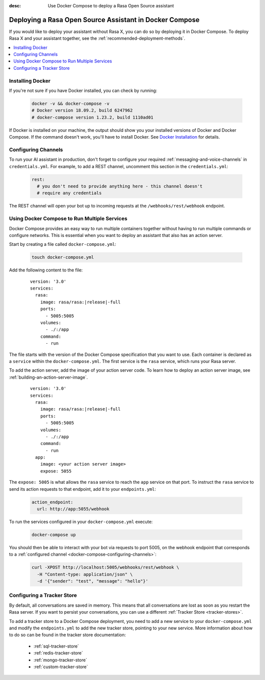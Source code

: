 :desc: Use Docker Compose to deploy a Rasa Open Source assistant

.. _deploying-rasa-in-docker-compose:

Deploying a Rasa Open Source Assistant in Docker Compose
========================================================

If you would like to deploy your assistant without Rasa X, you can do so by deploying it in Docker Compose.
To deploy Rasa X and your assistant together, see the :ref:`recommended-deployment-methods`.

.. contents::
   :local:
   :depth: 1


Installing Docker
~~~~~~~~~~~~~~~~~

If you're not sure if you have Docker installed, you can check by running:

  .. code-block:: bash

    docker -v && docker-compose -v
    # Docker version 18.09.2, build 6247962
    # docker-compose version 1.23.2, build 1110ad01

If Docker is installed on your machine, the output should show you your installed
versions of Docker and Docker Compose. If the command doesn't work, you'll have to
install Docker.
See `Docker Installation <https://docs.docker.com/install/>`_ for details.


.. _docker-compose-configuring-channels:

Configuring Channels
~~~~~~~~~~~~~~~~~~~~

To run your AI assistant in production, don't forget to configure your required
:ref:`messaging-and-voice-channels` in ``credentials.yml``. For example, to add a
REST channel, uncomment this section in the ``credentials.yml``:

  .. code-block:: yaml

    rest:
      # you don't need to provide anything here - this channel doesn't
      # require any credentials

The REST channel will open your bot up to incoming requests at the ``/webhooks/rest/webhook`` endpoint.


.. _running-multiple-services:

Using Docker Compose to Run Multiple Services
~~~~~~~~~~~~~~~~~~~~~~~~~~~~~~~~~~~~~~~~~~~~~

Docker Compose provides an easy way to run multiple containers together without
having to run multiple commands or configure networks. This is essential when you
want to deploy an assistant that also has an action server.

.. contents::
   :local:
   :depth: 2

Start by creating a file called ``docker-compose.yml``:

      .. code-block:: bash

        touch docker-compose.yml

Add the following content to the file:

      .. parsed-literal::

        version: '3.0'
        services:
          rasa:
            image: rasa/rasa:\ |release|-full
            ports:
              - 5005:5005
            volumes:
              - ./:/app
            command:
              - run

The file starts with the version of the Docker Compose specification that you
want to use.
Each container is declared as a ``service`` within the ``docker-compose.yml``.
The first service is the ``rasa`` service, which runs your Rasa server.

To add the action server, add the image of your action server code. To learn how to deploy
an action server image, see :ref:`building-an-action-server-image`.

   .. parsed-literal::

      version: '3.0'
      services:
        rasa:
          image: rasa/rasa:\ |release|-full
          ports:
            - 5005:5005
          volumes:
            - ./:/app
          command:
            - run
        app:
          image: <your action server image>
          expose: 5055

The ``expose: 5005`` is what allows the ``rasa`` service to reach the ``app`` service on that port.
To instruct the ``rasa`` service to send its action requests to that endpoint, add it to your ``endpoints.yml``:

      .. code-block:: yaml

        action_endpoint:
          url: http://app:5055/webhook

To run the services configured in your ``docker-compose.yml`` execute:

   .. code-block:: bash

       docker-compose up

You should then be able to interact with your bot via requests to port 5005, on the webhook endpoint that
corresponds to a :ref:`configured channel <docker-compose-configuring-channels>`:

   .. code-block:: bash

     curl -XPOST http://localhost:5005/webhooks/rest/webhook \
       -H "Content-type: application/json" \
       -d '{"sender": "test", "message": "hello"}'


Configuring a Tracker Store
~~~~~~~~~~~~~~~~~~~~~~~~~~~~~

By default, all conversations are saved in memory. This means that all
conversations are lost as soon as you restart the Rasa server.
If you want to persist your conversations, you can use a different
:ref:`Tracker Store <tracker-stores>`.

To add a tracker store to a Docker Compose deployment, you need to add a new
service to your ``docker-compose.yml`` and modify the ``endpoints.yml`` to add
the new tracker store, pointing to your new service. More information about how
to do so can be found in the tracker store documentation:

  - :ref:`sql-tracker-store`
  - :ref:`redis-tracker-store`
  - :ref:`mongo-tracker-store`
  - :ref:`custom-tracker-store`
